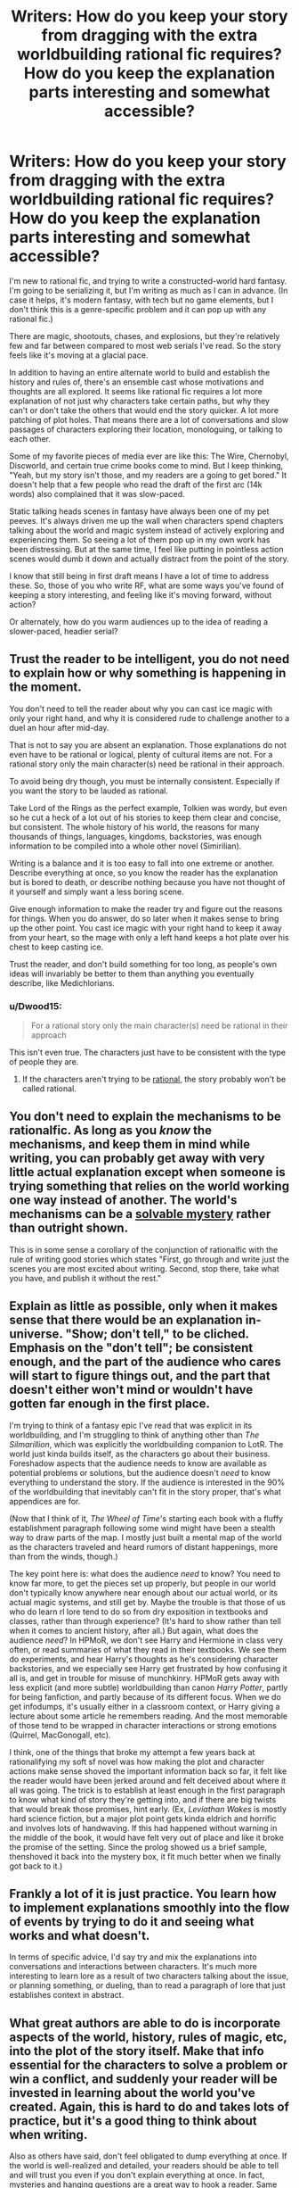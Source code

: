 #+TITLE: Writers: How do you keep your story from dragging with the extra worldbuilding rational fic requires? How do you keep the explanation parts interesting and somewhat accessible?

* Writers: How do you keep your story from dragging with the extra worldbuilding rational fic requires? How do you keep the explanation parts interesting and somewhat accessible?
:PROPERTIES:
:Author: C5Jones
:Score: 14
:DateUnix: 1621384366.0
:DateShort: 2021-May-19
:FlairText: META
:END:
I'm new to rational fic, and trying to write a constructed-world hard fantasy. I'm going to be serializing it, but I'm writing as much as I can in advance. (In case it helps, it's modern fantasy, with tech but no game elements, but I don't think this is a genre-specific problem and it can pop up with any rational fic.)

There are magic, shootouts, chases, and explosions, but they're relatively few and far between compared to most web serials I've read. So the story feels like it's moving at a glacial pace.

In addition to having an entire alternate world to build and establish the history and rules of, there's an ensemble cast whose motivations and thoughts are all explored. It seems like rational fic requires a lot more explanation of not just why characters take certain paths, but why they can't or don't take the others that would end the story quicker. A lot more patching of plot holes. That means there are a lot of conversations and slow passages of characters exploring their location, monologuing, or talking to each other.

Some of my favorite pieces of media ever are like this: The Wire, Chernobyl, Discworld, and certain true crime books come to mind. But I keep thinking, "Yeah, but my story isn't those, and my readers are a going to get bored." It doesn't help that a few people who read the draft of the first arc (14k words) also complained that it was slow-paced.

Static talking heads scenes in fantasy have always been one of my pet peeves. It's always driven me up the wall when characters spend chapters talking about the world and magic system instead of actively exploring and experiencing them. So seeing a lot of them pop up in my own work has been distressing. But at the same time, I feel like putting in pointless action scenes would dumb it down and actually distract from the point of the story.

I know that still being in first draft means I have a lot of time to address these. So, those of you who write RF, what are some ways you've found of keeping a story interesting, and feeling like it's moving forward, without action?

Or alternately, how do you warm audiences up to the idea of reading a slower-paced, headier serial?


** Trust the reader to be intelligent, you do not need to explain how or why something is happening in the moment.

You don't need to tell the reader about why you can cast ice magic with only your right hand, and why it is considered rude to challenge another to a duel an hour after mid-day.

That is not to say you are absent an explanation. Those explanations do not even have to be rational or logical, plenty of cultural items are not. For a rational story only the main character(s) need be rational in their approach.

To avoid being dry though, you must be internally consistent. Especially if you want the story to be lauded as rational.

Take Lord of the Rings as the perfect example, Tolkien was wordy, but even so he cut a heck of a lot out of his stories to keep them clear and concise, but consistent. The whole history of his world, the reasons for many thousands of things, languages, kingdoms, backstories, was enough information to be compiled into a whole other novel (Simirilian).

Writing is a balance and it is too easy to fall into one extreme or another. Describe everything at once, so you know the reader has the explanation but is bored to death, or describe nothing because you have not thought of it yourself and simply want a less boring scene.

Give enough information to make the reader try and figure out the reasons for things. When you do answer, do so later when it makes sense to bring up the other point. You cast ice magic with your right hand to keep it away from your heart, so the mage with only a left hand keeps a hot plate over his chest to keep casting ice.

Trust the reader, and don't build something for too long, as people's own ideas will invariably be better to them than anything you eventually describe, like Medichlorians.
:PROPERTIES:
:Author: Weerdo5255
:Score: 24
:DateUnix: 1621386124.0
:DateShort: 2021-May-19
:END:

*** u/Dwood15:
#+begin_quote
  For a rational story only the main character(s) need be rational in their approach
#+end_quote

This isn't even true. The characters just have to be consistent with the type of people they are.
:PROPERTIES:
:Author: Dwood15
:Score: 6
:DateUnix: 1621532433.0
:DateShort: 2021-May-20
:END:

**** If the characters aren't trying to be [[https://yudkowsky.tumblr.com/writing/level1intelligent][rational]], the story probably won't be called rational.
:PROPERTIES:
:Author: DuskyDay
:Score: 0
:DateUnix: 1621810191.0
:DateShort: 2021-May-24
:END:


** You don't need to explain the mechanisms to be rationalfic. As long as you /know/ the mechanisms, and keep them in mind while writing, you can probably get away with very little actual explanation except when someone is trying something that relies on the world working one way instead of another. The world's mechanisms can be a [[https://yudkowsky.tumblr.com/writing/solvable-mysteries][solvable mystery]] rather than outright shown.

This is in some sense a corollary of the conjunction of rationalfic with the rule of writing good stories which states "First, go through and write just the scenes you are most excited about writing. Second, stop there, take what you have, and publish it without the rest."
:PROPERTIES:
:Author: Auroch-
:Score: 13
:DateUnix: 1621391264.0
:DateShort: 2021-May-19
:END:


** Explain as little as possible, only when it makes sense that there would be an explanation in-universe. "Show; don't tell," to be cliched. Emphasis on the "don't tell"; be consistent enough, and the part of the audience who cares will start to figure things out, and the part that doesn't either won't mind or wouldn't have gotten far enough in the first place.

I'm trying to think of a fantasy epic I've read that was explicit in its worldbuilding, and I'm struggling to think of anything other than /The Silmarillion/, which was explicitly the worldbuilding companion to LotR. The world just kinda builds itself, as the characters go about their business. Foreshadow aspects that the audience needs to know are available as potential problems or solutions, but the audience doesn't /need/ to know everything to understand the story. If the audience is interested in the 90% of the worldbuilding that inevitably can't fit in the story proper, that's what appendices are for.

(Now that I think of it, /The Wheel of Time/'s starting each book with a fluffy establishment paragraph following some wind might have been a stealth way to draw parts of the map. I mostly just built a mental map of the world as the characters traveled and heard rumors of distant happenings, more than from the winds, though.)

The key point here is: what does the audience /need/ to know? You need to know far more, to get the pieces set up properly, but people in our world don't typically know anywhere near enough about our actual world, or its actual magic systems, and still get by. Maybe the trouble is that those of us who do learn rl lore tend to do so from dry exposition in textbooks and classes, rather than through experience? (It's hard to show rather than tell when it comes to ancient history, after all.) But again, what does the audience /need/? In HPMoR, we don't see Harry and Hermione in class very often, or read summaries of what they read in their textbooks. We see them do experiments, and hear Harry's thoughts as he's considering character backstories, and we especially see Harry get frustrated by how confusing it all is, and get in trouble for misuse of munchkinry. HPMoR gets away with less explicit (and more subtle) worldbuilding than canon /Harry Potter/, partly for being fanfiction, and partly because of its different focus. When we do get infodumps, it's usually either in a classroom context, or Harry giving a lecture about some article he remembers reading. And the most memorable of those tend to be wrapped in character interactions or strong emotions (Quirrel, MacGonogall, etc).

I think, one of the things that broke my attempt a few years back at rationalifying my soft sf novel was how making the plot and character actions make sense shoved the important information back so far, it felt like the reader would have been jerked around and felt deceived about where it all was going. The trick is to establish at least enough in the first paragraph to know what kind of story they're getting into, and if there are big twists that would break those promises, hint early. (Ex, /Leviathan Wakes/ is mostly hard science fiction, but a major plot point gets kinda eldrich and horrific and involves lots of handwaving. If this had happened without warning in the middle of the book, it would have felt very out of place and like it broke the promise of the setting. Since the prolog showed us a brief sample, thenshoved it back into the mystery box, it fit much better when we finally got back to it.)
:PROPERTIES:
:Author: cae_jones
:Score: 6
:DateUnix: 1621419739.0
:DateShort: 2021-May-19
:END:


** Frankly a lot of it is just practice. You learn how to implement explanations smoothly into the flow of events by trying to do it and seeing what works and what doesn't.

In terms of specific advice, I'd say try and mix the explanations into conversations and interactions between characters. It's much more interesting to learn lore as a result of two characters talking about the issue, or planning something, or dueling, than to read a paragraph of lore that just establishes context in abstract.
:PROPERTIES:
:Author: Detsuahxe
:Score: 6
:DateUnix: 1621389069.0
:DateShort: 2021-May-19
:END:


** What great authors are able to do is incorporate aspects of the world, history, rules of magic, etc, into the plot of the story itself. Make that info essential for the characters to solve a problem or win a conflict, and suddenly your reader will be invested in learning about the world you've created. Again, this is hard to do and takes lots of practice, but it's a good thing to think about when writing.

Also as others have said, don't feel obligated to dump everything at once. If the world is well-realized and detailed, your readers should be able to tell and will trust you even if you don't explain everything at once. In fact, mysteries and hanging questions are a great way to hook a reader. Same goes for character decisions. Obviously I want to know why a character acts a certain way, but don't get bogged down in explaining every possible path. Maybe try to cover egregious plot holes but smaller stuff can be slipped in later and will be noticed by readers who are detail-oriented and care about that sort of thing.
:PROPERTIES:
:Author: Luonnoliehre
:Score: 4
:DateUnix: 1621390907.0
:DateShort: 2021-May-19
:END:


** Your story drags whenever the audience doesn't care what's going on. Therefore, the most important thing the story can do not to drag is to raise interesting questions to pique your audience's curiosity. /What does *that* mean? Who could have done *that?* Why would she have done *this?*/

If you never answer any of the questions, you'll lose your audience as they realize your mystery box is actually empty. So, you need to have answers to the questions.

In addition to outlining the sequences of events that made up the main plot of OCTO, I had separate notes for each character keeping track of where they were, what their current goals and obstacles were at each stage in the story, and what direction they were heading next.

From there, it was a matter of revealing things to the audience by following the perspectives of the characters positioned to discover those things, and raising questions naturally by virtue of the characters' limited perspectives.

I'd recommend building in some randomness, doing a lot of research, and listening to your gut when it /feels/ draggy. And get beta readers who are generous with feedback.
:PROPERTIES:
:Author: zenoalbertbell
:Score: 3
:DateUnix: 1621398916.0
:DateShort: 2021-May-19
:END:

*** u/C5Jones:
#+begin_quote
  Your story drags whenever the audience doesn't care what's going on. Therefore, the most important thing the story can do not to drag is to raise interesting questions to pique your audience's curiosity. What does that mean? Who could have done that? Why would she have done this?

  If you never answer any of the questions, you'll lose your audience as they realize your mystery box is actually empty. So, you need to have answers to the questions.
#+end_quote

This is interesting. One other complaint I tended to get when I included this was that the beginning was confusing or had too many loose ends. So maybe part of my problem was conflicting feedback or readers who weren't in my audience as well.

I'm trying to incorporate more fair play mysteries into the story, though.
:PROPERTIES:
:Author: C5Jones
:Score: 2
:DateUnix: 1621402748.0
:DateShort: 2021-May-19
:END:

**** Someone recently linked Kaj Satala's summary of the idea of chaining hooks. The idea goes that you create an interesting situation with a question that the audience wants answered, and then you answer it. One should include many of these,, because to keep the reader engaged, questions do need to be answered quickly, but there need to still be questions left to keep them moving forward. This doesn't necessitate lore dumps, necessarily; careful arrangement of the content so that the confusing parts serve as the hook, and the next sentence resolves the confusion, can work in some cases. There should generally always be at least one set of parentheses open, but it helps to have other sets that open and close quickly, overlap, etc, to keep the reader's curiosity both engaged and trusting.
:PROPERTIES:
:Author: cae_jones
:Score: 3
:DateUnix: 1621418956.0
:DateShort: 2021-May-19
:END:

***** Excellent and concise advice. Saved, thanks.
:PROPERTIES:
:Author: C5Jones
:Score: 2
:DateUnix: 1621531039.0
:DateShort: 2021-May-20
:END:


** "In descriptions of Nature one must seize on small details, grouping them so that when the reader closes his eyes he gets a picture. For instance, you'll have a moonlit night if you write that on the mill dam a piece of glass from a broken bottle glittered like a bright little star, and that the black shadow of a dog or a wolf rolled past like a ball."
:PROPERTIES:
:Author: serge_cell
:Score: 3
:DateUnix: 1621512992.0
:DateShort: 2021-May-20
:END:


** When you write the character stories, do you tell the reader right away that the MC's father is still alive out there? Or do you dangle that plot point and possibility, place foreshadowing, and when the right moment comes, reveal it like a stage magician?

Yeah. Do *that* for the worldbuilding.

You're treating the worldbuilding as a requirement to enjoy the world. Instead, treat the worldbuilding as the enjoyment itself.

Give hints and let them play with the worldbuilding and come up with their own ideas first. Let them speculate, and slowly connect the dots. When you finally reveal how X, Y, Z part of the world is really like, it shouldn't come as a surprise to the reader. And it should be something the readers feel *excited* to read about.

Ergo: Don't treat your world like it's the table for your card game, treat it like it's a few dozen extra cards in your hand to play instead.
:PROPERTIES:
:Author: MarkArrows
:Score: 3
:DateUnix: 1621707129.0
:DateShort: 2021-May-22
:END:


** I'm writing a rational urban fantasy paranormal romance with intense worldbuilding and whose main conflict hinges on a pretty standard philosophical problem (deontology vs utilitarianism).

It's... basically all talking heads? The characters talk to each other a lot because it's about their relationship. There's action (vampires! Mysterious injuries! Kidnapping! Intrigue! Implied murder! COMPETITIVE TOWEL FOLDING!), but it's not the main point because that's not what my story is /about/. The worldbuilding doesn't come up except in what the characters have in their immediate environment.

And what's wrong with that? Your story is about what it's about. It's an ensemble cast so let the ensemble sing.

Some techniques for getting a story off the ground to a running start might help you, since you want to hook the reader in long enough for them to warm up to the cast. Things like /in media res/ and then flashbacks, starting small and then expanding, etc.
:PROPERTIES:
:Author: MagicWeasel
:Score: 2
:DateUnix: 1621412465.0
:DateShort: 2021-May-19
:END:


** I don't lol
:PROPERTIES:
:Author: lurinaa
:Score: 2
:DateUnix: 1621470711.0
:DateShort: 2021-May-20
:END:
